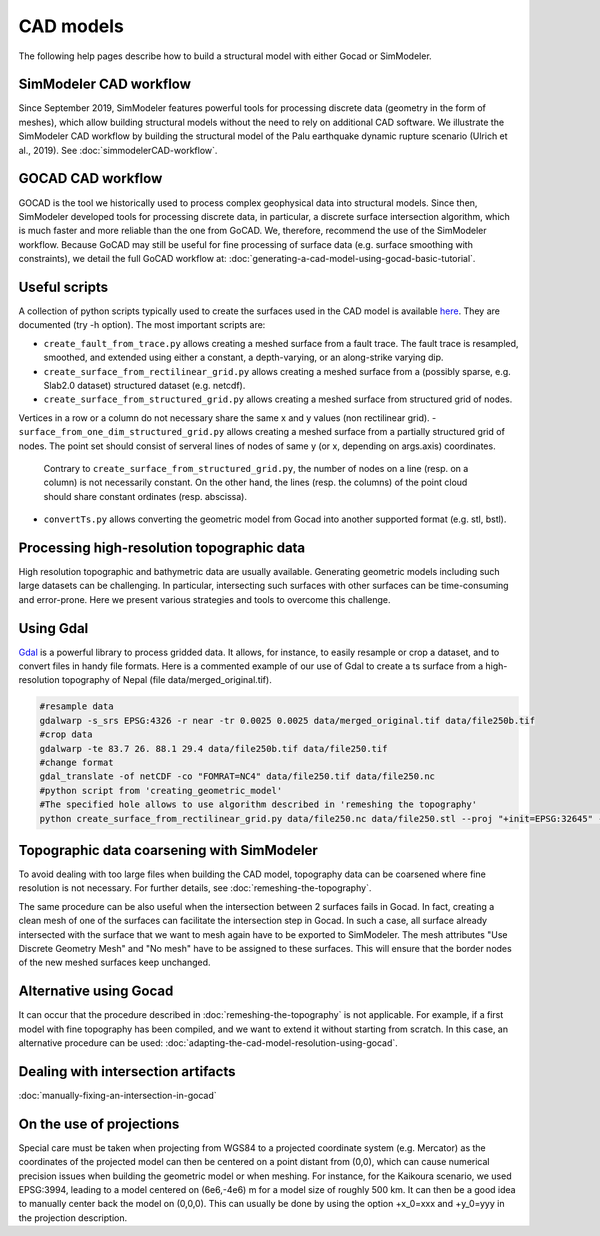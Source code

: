 CAD models
==========

The following help pages describe how to build a structural model with either Gocad or SimModeler.

SimModeler CAD workflow
-----------------------

Since September 2019, SimModeler features powerful tools for processing discrete data (geometry in the form of meshes), which allow building structural models without the need to rely on additional CAD software.
We illustrate the SimModeler CAD workflow by building the structural model of the Palu earthquake dynamic rupture scenario (Ulrich et al., 2019).
See :doc:`simmodelerCAD-workflow`.

GOCAD CAD workflow
------------------

GOCAD is the tool we historically used to process complex geophysical data into structural models.
Since then, SimModeler developed tools for processing discrete data, in particular, a discrete surface intersection algorithm, which is much faster and more reliable than the one from GoCAD.
We, therefore, recommend the use of the SimModeler workflow. Because GoCAD may still be useful for fine processing of surface data (e.g. surface smoothing with constraints), we detail the full GoCAD workflow at: :doc:`generating-a-cad-model-using-gocad-basic-tutorial`.

Useful scripts
--------------

A collection of python scripts typically used to create the surfaces used in the CAD model
is available  `here <https://github.com/SeisSol/Meshing/tree/master/creating_geometric_models>`__.
They are documented (try -h option).
The most important scripts are:

-  ``create_fault_from_trace.py`` allows creating a meshed surface from a fault trace. 
   The fault trace is resampled, smoothed, and extended using either a constant, a depth-varying, or an along-strike varying dip. 
- ``create_surface_from_rectilinear_grid.py`` allows creating a meshed surface from a (possibly sparse, e.g. Slab2.0 dataset) structured dataset (e.g. netcdf).
-  ``create_surface_from_structured_grid.py`` allows creating a meshed surface from structured grid of nodes.
Vertices in a row or a column do not necessary share the same x and y values (non rectilinear grid).
-  ``surface_from_one_dim_structured_grid.py`` allows creating a meshed surface from a partially structured grid of nodes.
The point set should consist of serveral lines of nodes of same y (or x, depending on args.axis) coordinates.
   Contrary to ``create_surface_from_structured_grid.py``, the number of nodes on a line (resp. on a column) is not necessarily constant.
   On the other hand, the lines (resp. the columns) of the point cloud should share constant ordinates (resp. abscissa).
-  ``convertTs.py`` allows converting the geometric model from Gocad into another supported format (e.g. stl, bstl).


Processing high-resolution topographic data
-------------------------------------------

High resolution topographic and bathymetric data are usually available. 
Generating geometric models including such large datasets can be challenging.
In particular, intersecting such surfaces with other surfaces can be time-consuming and error-prone.
Here we present various strategies and tools to overcome this challenge.


Using Gdal
----------

`Gdal <https://www.gdal.org/>`__ is a powerful library to process gridded data. 
It allows, for instance, to easily resample or crop a dataset, and to convert files in handy file formats.
Here is a commented example of our use of Gdal to create a ts surface from a high-resolution topography of Nepal (file data/merged_original.tif).

.. code-block:: bash

   #resample data
   gdalwarp -s_srs EPSG:4326 -r near -tr 0.0025 0.0025 data/merged_original.tif data/file250b.tif
   #crop data
   gdalwarp -te 83.7 26. 88.1 29.4 data/file250b.tif data/file250.tif
   #change format
   gdal_translate -of netCDF -co "FOMRAT=NC4" data/file250.tif data/file250.nc
   #python script from 'creating_geometric_model'
   #The specified hole allows to use algorithm described in 'remeshing the topography'
   python create_surface_from_rectilinear_grid.py data/file250.nc data/file250.stl --proj "+init=EPSG:32645" --hole 84.8 86.5 27.1 28.3


Topographic data coarsening with SimModeler
-------------------------------------------

To avoid dealing with too large files when building the CAD model, topography data can be coarsened where
fine resolution is not necessary. For further details, see :doc:`remeshing-the-topography`.

The same procedure can be also useful when the intersection between 2 surfaces fails in Gocad. 
In fact, creating a clean mesh of one of the surfaces can facilitate the intersection step in Gocad. In such a
case, all surface already intersected with the surface that we want to
mesh again have to be exported to SimModeler. The mesh attributes "Use
Discrete Geometry Mesh" and "No mesh" have to be assigned to these
surfaces. This will ensure that the border nodes of the new meshed surfaces keep unchanged.

Alternative using Gocad
-----------------------

It can occur that the procedure described in :doc:`remeshing-the-topography`
is not applicable. For example, if a first model with fine
topography has been compiled, and we want to extend it without starting
from scratch. In this case, an alternative procedure can be used:
:doc:`adapting-the-cad-model-resolution-using-gocad`.

Dealing with intersection artifacts
-----------------------------------

:doc:`manually-fixing-an-intersection-in-gocad`

.. _On the use of projections:

On the use of projections
-------------------------

Special care must be taken when projecting from WGS84 to a projected
coordinate system (e.g. Mercator) as the coordinates of the projected
model can then be centered on a point distant from (0,0), which can cause
numerical precision issues when building the geometric model or when meshing. 
For instance, for the Kaikoura
scenario, we used EPSG:3994, leading to a model centered on (6e6,-4e6) m
for a model size of roughly 500 km. It can then be a good idea to
manually center back the model on (0,0,0).
This can usually be done by using the option +x_0=xxx and +y_0=yyy in the projection description.
